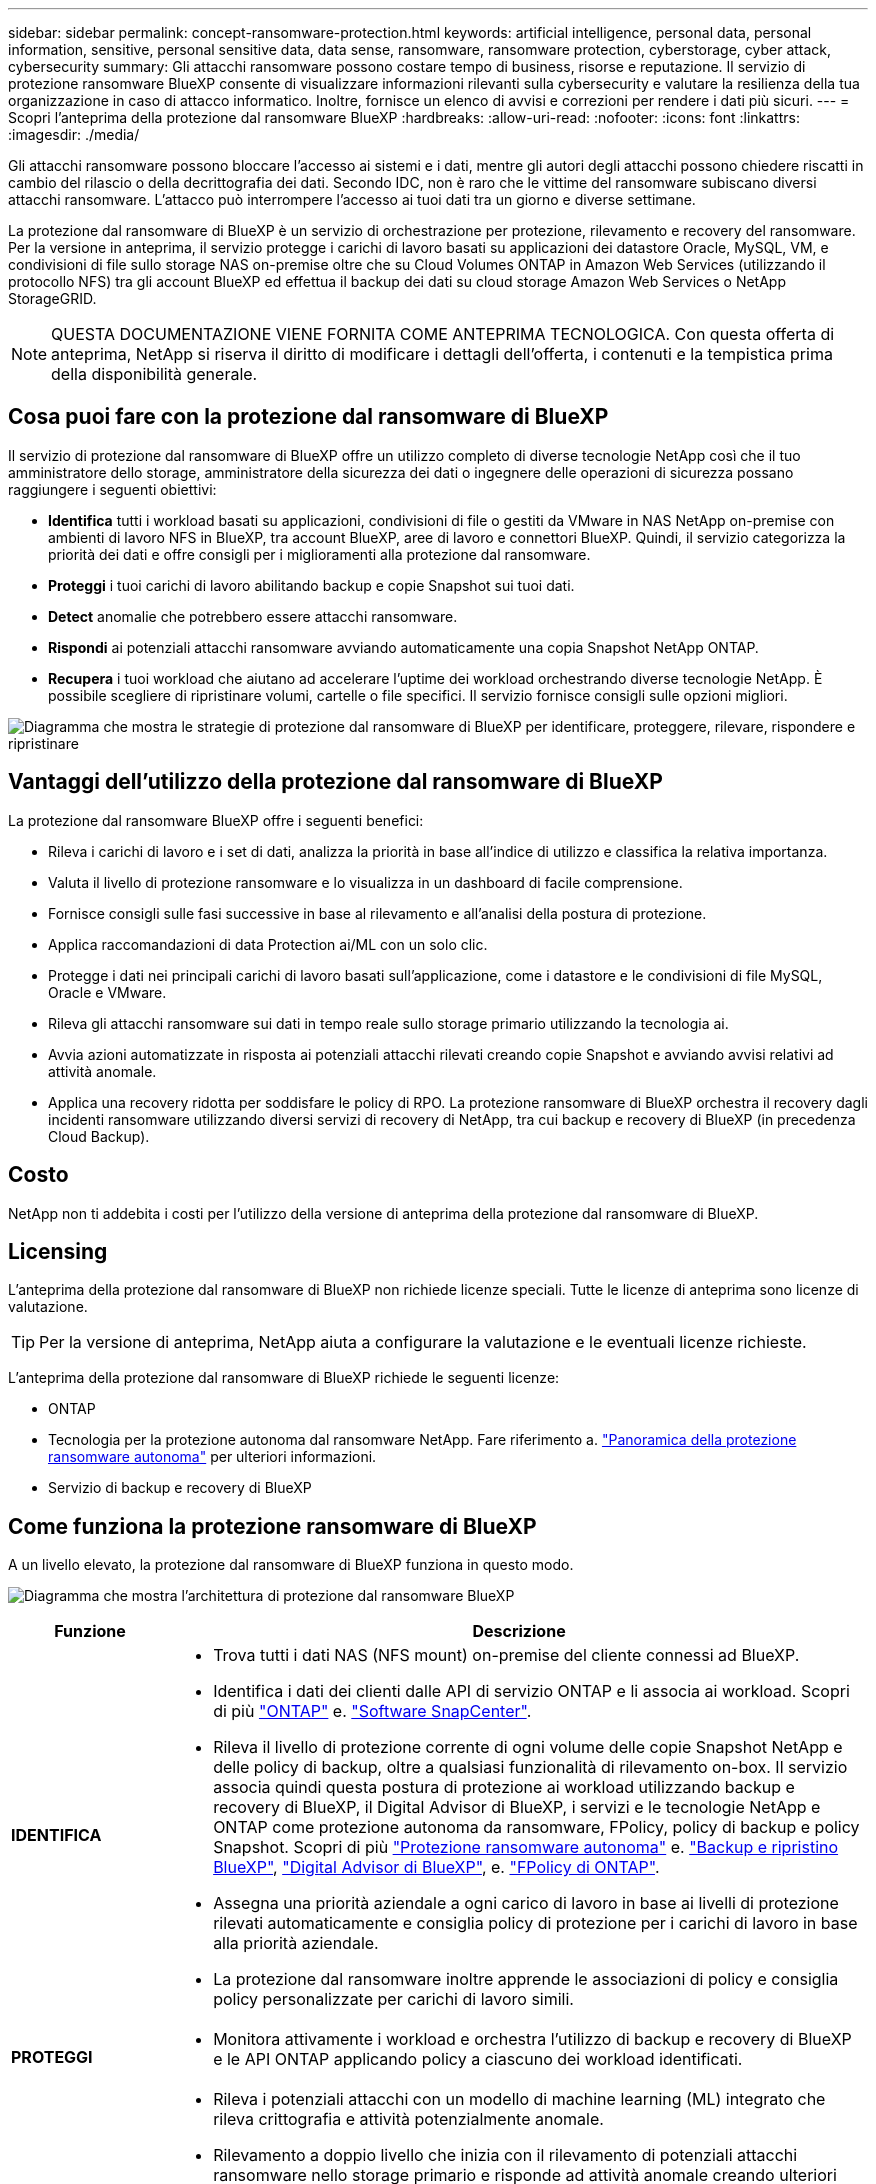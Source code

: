 ---
sidebar: sidebar 
permalink: concept-ransomware-protection.html 
keywords: artificial intelligence, personal data, personal information, sensitive, personal sensitive data, data sense, ransomware, ransomware protection, cyberstorage, cyber attack, cybersecurity 
summary: Gli attacchi ransomware possono costare tempo di business, risorse e reputazione. Il servizio di protezione ransomware BlueXP consente di visualizzare informazioni rilevanti sulla cybersecurity e valutare la resilienza della tua organizzazione in caso di attacco informatico. Inoltre, fornisce un elenco di avvisi e correzioni per rendere i dati più sicuri. 
---
= Scopri l'anteprima della protezione dal ransomware BlueXP
:hardbreaks:
:allow-uri-read: 
:nofooter: 
:icons: font
:linkattrs: 
:imagesdir: ./media/


[role="lead"]
Gli attacchi ransomware possono bloccare l'accesso ai sistemi e i dati, mentre gli autori degli attacchi possono chiedere riscatti in cambio del rilascio o della decrittografia dei dati. Secondo IDC, non è raro che le vittime del ransomware subiscano diversi attacchi ransomware. L'attacco può interrompere l'accesso ai tuoi dati tra un giorno e diverse settimane.

La protezione dal ransomware di BlueXP è un servizio di orchestrazione per protezione, rilevamento e recovery del ransomware. Per la versione in anteprima, il servizio protegge i carichi di lavoro basati su applicazioni dei datastore Oracle, MySQL, VM, e condivisioni di file sullo storage NAS on-premise oltre che su Cloud Volumes ONTAP in Amazon Web Services (utilizzando il protocollo NFS) tra gli account BlueXP ed effettua il backup dei dati su cloud storage Amazon Web Services o NetApp StorageGRID.


NOTE: QUESTA DOCUMENTAZIONE VIENE FORNITA COME ANTEPRIMA TECNOLOGICA.  Con questa offerta di anteprima, NetApp si riserva il diritto di modificare i dettagli dell'offerta, i contenuti e la tempistica prima della disponibilità generale.



== Cosa puoi fare con la protezione dal ransomware di BlueXP

Il servizio di protezione dal ransomware di BlueXP offre un utilizzo completo di diverse tecnologie NetApp così che il tuo amministratore dello storage, amministratore della sicurezza dei dati o ingegnere delle operazioni di sicurezza possano raggiungere i seguenti obiettivi:

* *Identifica* tutti i workload basati su applicazioni, condivisioni di file o gestiti da VMware in NAS NetApp on-premise con ambienti di lavoro NFS in BlueXP, tra account BlueXP, aree di lavoro e connettori BlueXP. Quindi, il servizio categorizza la priorità dei dati e offre consigli per i miglioramenti alla protezione dal ransomware.
* *Proteggi* i tuoi carichi di lavoro abilitando backup e copie Snapshot sui tuoi dati.
* *Detect* anomalie che potrebbero essere attacchi ransomware.


* *Rispondi* ai potenziali attacchi ransomware avviando automaticamente una copia Snapshot NetApp ONTAP.
* *Recupera* i tuoi workload che aiutano ad accelerare l'uptime dei workload orchestrando diverse tecnologie NetApp. È possibile scegliere di ripristinare volumi, cartelle o file specifici. Il servizio fornisce consigli sulle opzioni migliori.


image:diagram-rp-features-phases2.png["Diagramma che mostra le strategie di protezione dal ransomware di BlueXP per identificare, proteggere, rilevare, rispondere e ripristinare"]



== Vantaggi dell'utilizzo della protezione dal ransomware di BlueXP

La protezione dal ransomware BlueXP offre i seguenti benefici:

* Rileva i carichi di lavoro e i set di dati, analizza la priorità in base all'indice di utilizzo e classifica la relativa importanza.
* Valuta il livello di protezione ransomware e lo visualizza in un dashboard di facile comprensione.
* Fornisce consigli sulle fasi successive in base al rilevamento e all'analisi della postura di protezione.
* Applica raccomandazioni di data Protection ai/ML con un solo clic.
* Protegge i dati nei principali carichi di lavoro basati sull'applicazione, come i datastore e le condivisioni di file MySQL, Oracle e VMware.
* Rileva gli attacchi ransomware sui dati in tempo reale sullo storage primario utilizzando la tecnologia ai.
* Avvia azioni automatizzate in risposta ai potenziali attacchi rilevati creando copie Snapshot e avviando avvisi relativi ad attività anomale.
* Applica una recovery ridotta per soddisfare le policy di RPO. La protezione ransomware di BlueXP orchestra il recovery dagli incidenti ransomware utilizzando diversi servizi di recovery di NetApp, tra cui backup e recovery di BlueXP (in precedenza Cloud Backup).




== Costo

NetApp non ti addebita i costi per l'utilizzo della versione di anteprima della protezione dal ransomware di BlueXP.



== Licensing

L'anteprima della protezione dal ransomware di BlueXP non richiede licenze speciali.  Tutte le licenze di anteprima sono licenze di valutazione.


TIP: Per la versione di anteprima, NetApp aiuta a configurare la valutazione e le eventuali licenze richieste.

L'anteprima della protezione dal ransomware di BlueXP richiede le seguenti licenze:

* ONTAP
* Tecnologia per la protezione autonoma dal ransomware NetApp. Fare riferimento a. https://docs.netapp.com/us-en/ontap/anti-ransomware/index.html["Panoramica della protezione ransomware autonoma"^] per ulteriori informazioni.
* Servizio di backup e recovery di BlueXP




== Come funziona la protezione ransomware di BlueXP

A un livello elevato, la protezione dal ransomware di BlueXP funziona in questo modo.

image:diagram-rp-architecture-preview3.png["Diagramma che mostra l'architettura di protezione dal ransomware BlueXP"]

[cols="15,65a"]
|===
| Funzione | Descrizione 


| *IDENTIFICA*  a| 
* Trova tutti i dati NAS (NFS mount) on-premise del cliente connessi ad BlueXP.
* Identifica i dati dei clienti dalle API di servizio ONTAP e li associa ai workload. Scopri di più https://docs.netapp.com/us-en/ontap-family/["ONTAP"^] e. https://docs.netapp.com/us-en/snapcenter/index.html["Software SnapCenter"^].
* Rileva il livello di protezione corrente di ogni volume delle copie Snapshot NetApp e delle policy di backup, oltre a qualsiasi funzionalità di rilevamento on-box. Il servizio associa quindi questa postura di protezione ai workload utilizzando backup e recovery di BlueXP, il Digital Advisor di BlueXP, i servizi e le tecnologie NetApp e ONTAP come protezione autonoma da ransomware, FPolicy, policy di backup e policy Snapshot.
Scopri di più https://docs.netapp.com/us-en/ontap/anti-ransomware/index.html["Protezione ransomware autonoma"^] e. https://docs.netapp.com/us-en/bluexp-backup-recovery/index.html["Backup e ripristino BlueXP"^], https://docs.netapp.com/us-en/active-iq/index.html["Digital Advisor di BlueXP"^], e. https://docs.netapp.com/us-en/ontap/nas-audit/two-parts-fpolicy-solution-concept.html["FPolicy di ONTAP"^].
* Assegna una priorità aziendale a ogni carico di lavoro in base ai livelli di protezione rilevati automaticamente e consiglia policy di protezione per i carichi di lavoro in base alla priorità aziendale.
* La protezione dal ransomware inoltre apprende le associazioni di policy e consiglia policy personalizzate per carichi di lavoro simili.




| *PROTEGGI*  a| 
* Monitora attivamente i workload e orchestra l'utilizzo di backup e recovery di BlueXP e le API ONTAP applicando policy a ciascuno dei workload identificati.




| *RILEVA*  a| 
* Rileva i potenziali attacchi con un modello di machine learning (ML) integrato che rileva crittografia e attività potenzialmente anomale.
* Rilevamento a doppio livello che inizia con il rilevamento di potenziali attacchi ransomware nello storage primario e risponde ad attività anomale creando ulteriori copie Snapshot automatizzate per creare i punti di ripristino dei dati più vicini. Il servizio offre la possibilità di approfondire per identificare con maggiore precisione i potenziali attacchi, senza influire sulle performance dei carichi di lavoro primari.
* Determina i file sospetti specifici e mappa gli attacchi ai carichi di lavoro associati, utilizzando le tecnologie ONTAP, protezione autonoma dal ransomware e FPolicy.




| *RISPONDI*  a| 
* Mostra i dati pertinenti, come l'attività dei file, l'attività dell'utente e l'entropia, per aiutarti a completare revisioni forensi sull'attacco.
* Avvia copie Snapshot rapide utilizzando tecnologie e prodotti NetApp come ONTAP, protezione autonoma da ransomware e FPolicy.




| *RECUPERA*  a| 
* Determina la snapshot o il backup migliori e consiglia il recovery point effettivo (RPA) utilizzando backup e recovery di BlueXP, ONTAP, protezione autonoma da ransomware e tecnologie e servizi FPolicy.
* Orchestra il recovery dei workload, tra cui VM, condivisioni di file e database, con coerenza delle applicazioni.


|===


== Destinazioni di backup supportate, ambienti di lavoro e origini dati

Utilizza l'anteprima della protezione ransomware di BlueXP per scoprire quanto siano resilienti i tuoi dati a un attacco informatico sui seguenti tipi di destinazioni di backup, ambienti di lavoro e origini dati:

*Target di backup supportati*

* Amazon Web Services (AWS) S3
* NetApp StorageGRID


*Ambienti di lavoro supportati*

* NAS ONTAP on-premise (con protocollo NFS)
* ONTAP Select
* Cloud Volumes ONTAP in AWS (utilizzando il protocollo NFS)


*Origini dati*

Per la versione di anteprima, il servizio protegge i seguenti carichi di lavoro basati su applicazioni:

* Condivisioni di file NetApp
* Datastore VMware
* Database (per la versione di anteprima, Oracle e MySQL)




== Termini che potrebbero aiutarti con la protezione dal ransomware

Potresti trarre beneficio dalla comprensione di una certa terminologia relativa alla protezione dal ransomware.

* *Protezione*: La protezione nel ransomware di BlueXP significa garantire che snapshot e backup immutabili vengano eseguiti regolarmente su un dominio di sicurezza diverso utilizzando policy di protezione.
* *Carico di lavoro*: Un carico di lavoro nell'anteprima della protezione dal ransomware di BlueXP può includere database MySQL o Oracle, datastore VMware o condivisioni di file.

